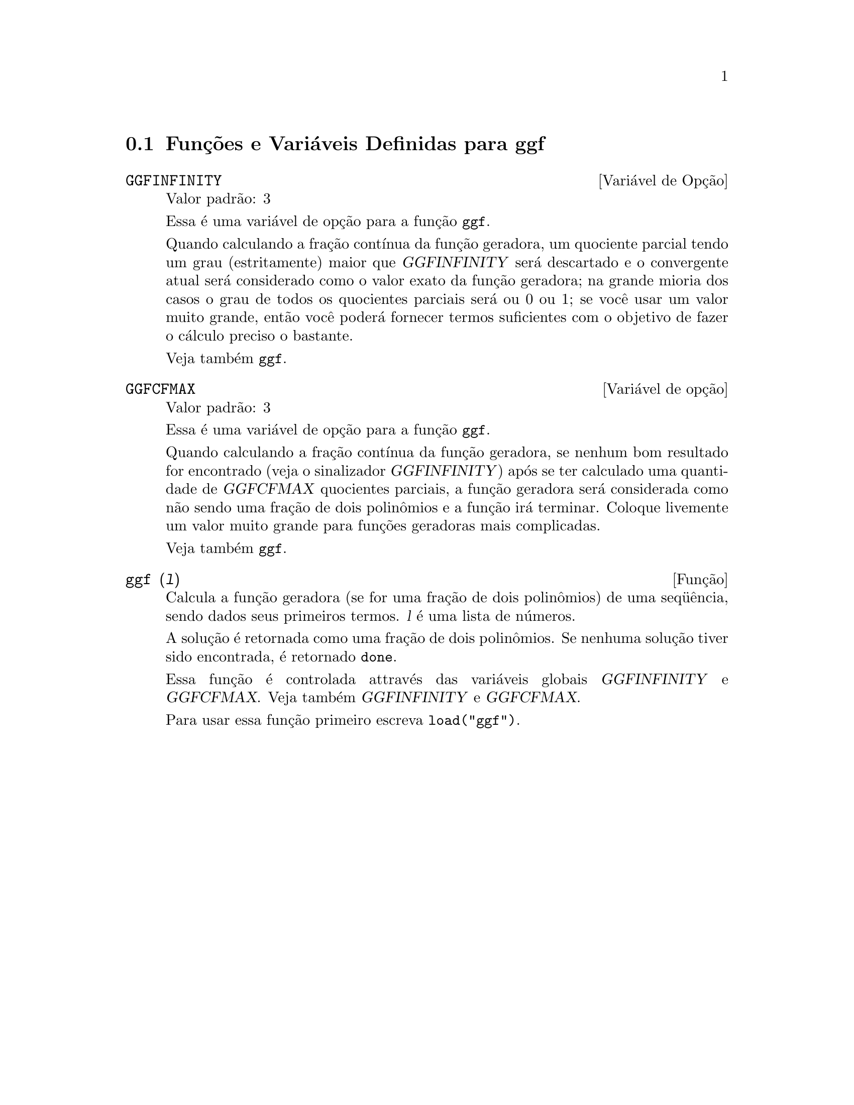 @c Language: Brazilian Portuguese, Encoding: iso-8859-1
@c /ggf.texi/1.4/Sat Jun  2 00:13:21 2007//
@menu
* Funções e Variáveis Definidas para ggf::
@end menu

@node Funções e Variáveis Definidas para ggf,  , ggf, ggf
@section Funções e Variáveis Definidas para ggf

@defvr {Variável de Opção} GGFINFINITY
Valor padrão: 3

Essa é uma variável de opção para a função @code{ggf}.

Quando calculando a fração contínua da
função geradora, um quociente parcial tendo um grau
(estritamente) maior que @var{GGFINFINITY} será descartado e
o convergente atual será considerado como o valor exato
da função geradora; na grande mioria dos casos o grau de todos
os quocientes parciais será ou 0 ou 1; se você usar um valor muito grande,
então você poderá fornecer termos suficientes com o objetivo de fazer o
cálculo preciso o bastante.


Veja também @code{ggf}.
@end defvr


@defvr {Variável de opção} GGFCFMAX
Valor padrão: 3

Essa é uma variável de opção para a função @code{ggf}.

Quando calculando a fração contínua da
função geradora, se nenhum bom resultado for encontrado (veja
o sinalizador @var{GGFINFINITY}) após se ter calculado uma quantidade de @var{GGFCFMAX} quocientes
parciais, a função geradora será considerada como
não sendo uma fração de dois polinômios e a função irá
terminar. Coloque livemente um valor muito grande para funções geradoras
mais complicadas.

Veja também @code{ggf}.
@end defvr

@deffn {Função} ggf (@var{l})
Calcula a função geradora (se for uma fração de dois
polinômios) de uma seq@"{u}ência, sendo dados seus primeiros termos. @var{l}
é uma lista de números.

A solução é retornada como uma fração de dois polinômios.
Se nenhuma solução tiver sido encontrada, é retornado @code{done}.

Essa função é controlada attravés das variáveis globais @var{GGFINFINITY} e @var{GGFCFMAX}. Veja também @var{GGFINFINITY} e @var{GGFCFMAX}.

Para usar essa função primeiro escreva @code{load("ggf")}.
@end deffn

